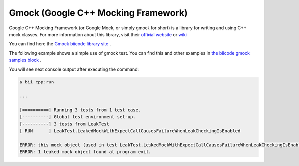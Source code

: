 Gmock (Google C++ Mocking Framework)
=====================================

Google C++ Mocking Framework (or Google Mock, or simply gmock for short) is a library for writing and using C++ mock classes. For more information about this library, visit their `official website <https://code.google.com/p/googlemock/>`_ or `wiki <https://code.google.com/p/googlemock/w/list>`_ 

You can find here the `Gmock biicode library site <https://www.biicode.com/google/blocks/google/gmock/branches/master>`_ .

The following example shows a simple use of gmock test. You can find this and other examples in `the biicode gmock samples block <https://www.biicode.com/google/blocks/google/gmocksamples/branches/master>`_ .

.. code-block:: cpp
	:linenos:

	// Copyright 2013, Google Inc.
	// All rights reserved.
	//
	// Redistribution and use in source and binary forms, with or without
	// modification, are permitted provided that the following conditions are
	// met:
	//
	//     * Redistributions of source code must retain the above copyright
	// notice, this list of conditions and the following disclaimer.
	//     * Redistributions in binary form must reproduce the above
	// copyright notice, this list of conditions and the following disclaimer
	// in the documentation and/or other materials provided with the
	// distribution.
	//     * Neither the name of Google Inc. nor the names of its
	// contributors may be used to endorse or promote products derived from
	// this software without specific prior written permission.
	//
	// THIS SOFTWARE IS PROVIDED BY THE COPYRIGHT HOLDERS AND CONTRIBUTORS
	// "AS IS" AND ANY EXPRESS OR IMPLIED WARRANTIES, INCLUDING, BUT NOT
	// LIMITED TO, THE IMPLIED WARRANTIES OF MERCHANTABILITY AND FITNESS FOR
	// A PARTICULAR PURPOSE ARE DISCLAIMED. IN NO EVENT SHALL THE COPYRIGHT
	// OWNER OR CONTRIBUTORS BE LIABLE FOR ANY DIRECT, INDIRECT, INCIDENTAL,
	// SPECIAL, EXEMPLARY, OR CONSEQUENTIAL DAMAGES (INCLUDING, BUT NOT
	// LIMITED TO, PROCUREMENT OF SUBSTITUTE GOODS OR SERVICES; LOSS OF USE,
	// DATA, OR PROFITS; OR BUSINESS INTERRUPTION) HOWEVER CAUSED AND ON ANY
	// THEORY OF LIABILITY, WHETHER IN CONTRACT, STRICT LIABILITY, OR TORT
	// (INCLUDING NEGLIGENCE OR OTHERWISE) ARISING IN ANY WAY OUT OF THE USE
	// OF THIS SOFTWARE, EVEN IF ADVISED OF THE POSSIBILITY OF SUCH DAMAGE.
	//
	// Author: wan@google.com (Zhanyong Wan)

	// Tests Google Mock's functionality that depends on exceptions.

	// Google Mock - a framework for writing C++ mock classes.
	//
	// This program is for verifying that a leaked mock object can be
	// caught by Google Mock's leak detector.

	#include "google/gmock/gmock.h"

	namespace {

	using ::testing::Return;

	class FooInterface {
	 public:
	  virtual ~FooInterface() {}
	  virtual void DoThis() = 0;
	};

	class MockFoo : public FooInterface {
	 public:
	  MockFoo() {}

	  MOCK_METHOD0(DoThis, void());

	 private:
	  GTEST_DISALLOW_COPY_AND_ASSIGN_(MockFoo);
	};

	TEST(LeakTest, LeakedMockWithExpectCallCausesFailureWhenLeakCheckingIsEnabled) {
	  MockFoo* foo = new MockFoo;

	  EXPECT_CALL(*foo, DoThis());
	  foo->DoThis();

	  // In order to test the leak detector, we deliberately leak foo.

	  // Makes sure Google Mock's leak detector can change the exit code
	  // to 1 even when the code is already exiting with 0.
	  exit(0);
	}

	TEST(LeakTest, LeakedMockWithOnCallCausesFailureWhenLeakCheckingIsEnabled) {
	  MockFoo* foo = new MockFoo;

	  ON_CALL(*foo, DoThis()).WillByDefault(Return());

	  // In order to test the leak detector, we deliberately leak foo.

	  // Makes sure Google Mock's leak detector can change the exit code
	  // to 1 even when the code is already exiting with 0.
	  exit(0);
	}

	TEST(LeakTest, CatchesMultipleLeakedMockObjects) {
	  MockFoo* foo1 = new MockFoo;
	  MockFoo* foo2 = new MockFoo;

	  ON_CALL(*foo1, DoThis()).WillByDefault(Return());
	  EXPECT_CALL(*foo2, DoThis());
	  foo2->DoThis();

	  // In order to test the leak detector, we deliberately leak foo1 and
	  // foo2.

	  // Makes sure Google Mock's leak detector can change the exit code
	  // to 1 even when the code is already exiting with 0.
	  exit(0);
	}

	}  // namespace


	int main(int argc, char **argv) {
	  testing::InitGoogleMock(&argc, argv);

	  // Ensures that the tests pass no matter what value of
	  // --gmock_catch_leaked_mocks and --gmock_verbose the user specifies.
	  testing::GMOCK_FLAG(catch_leaked_mocks) = true;
	  testing::GMOCK_FLAG(verbose) = testing::internal::kWarningVerbosity;

	  return RUN_ALL_TESTS();
	}

You will see next console output after executing the command:
	
.. code-block:: bat

	$ bii cpp:run
	
	...
	
	[==========] Running 3 tests from 1 test case.
	[----------] Global test environment set-up.
	[----------] 3 tests from LeakTest
	[ RUN      ] LeakTest.LeakedMockWithExpectCallCausesFailureWhenLeakCheckingIsEnabled
	
	ERROR: this mock object (used in test LeakTest.LeakedMockWithExpectCallCausesFailureWhenLeakCheckingIsEnabled) should be deleted but never is. Its address is @0x5d29e8.
	ERROR: 1 leaked mock object found at program exit.

